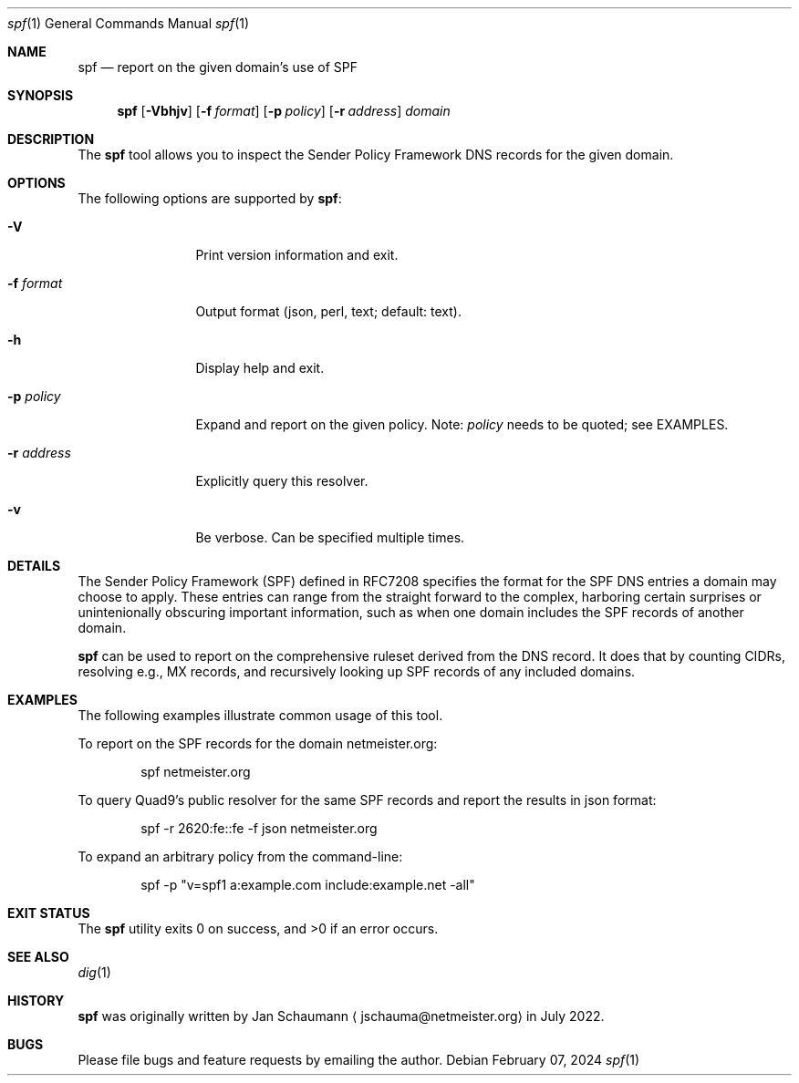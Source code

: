 .\"
.Dd February 07, 2024
.Dt spf 1
.Os
.Sh NAME
.Nm spf
.Nd report on the given domain's use of SPF
.Sh SYNOPSIS
.Nm
.Op Fl Vbhjv
.Op Fl f Ar format
.Op Fl p Ar policy
.Op Fl r Ar address
.Ar domain
.Sh DESCRIPTION
The
.Nm
tool allows you to inspect the Sender Policy Framework
DNS records for the given domain.
.Sh OPTIONS
The following options are supported by
.Nm :
.Bl -tag -width r_address_
.It Fl V
Print version information and exit.
.It Fl f Ar format
Output format (json, perl, text; default: text).
.It Fl h
Display help and exit.
.It Fl p Ar policy
Expand and report on the given policy.
Note:
.Ar policy
needs to be quoted; see EXAMPLES.
.It Fl r Ar address
Explicitly query this resolver.
.It Fl v
Be verbose.
Can be specified multiple times.
.El
.Sh DETAILS
The Sender Policy Framework (SPF) defined in RFC7208
specifies the format for the SPF DNS entries a domain
may choose to apply.
These entries can range from the straight forward to
the complex, harboring certain surprises or
unintenionally obscuring important information, such
as when one domain includes the SPF records of another
domain.
.Pp
.Nm
can be used to report on the comprehensive ruleset
derived from the DNS record.
It does that by counting CIDRs, resolving e.g., MX
records, and recursively looking up SPF records of any
included domains.
.Sh EXAMPLES
The following examples illustrate common usage of this tool.
.Pp
To report on the SPF records for the domain
netmeister.org:
.Bd -literal -offset indent
spf netmeister.org
.Ed
.Pp
To query Quad9's public resolver for the same SPF
records and report the results in json format:
.Bd -literal -offset indent
spf -r 2620:fe::fe -f json netmeister.org
.Ed
.Pp
To expand an arbitrary policy from the command-line:
.Bd -literal -offset indent
spf -p "v=spf1 a:example.com include:example.net -all"
.Ed
.Sh EXIT STATUS
.Ex -std 
.Sh SEE ALSO
.Xr dig 1
.Sh HISTORY
.Nm
was originally written by
.An Jan Schaumann
.Aq jschauma@netmeister.org
in July 2022.
.Sh BUGS
Please file bugs and feature requests by emailing the author.
